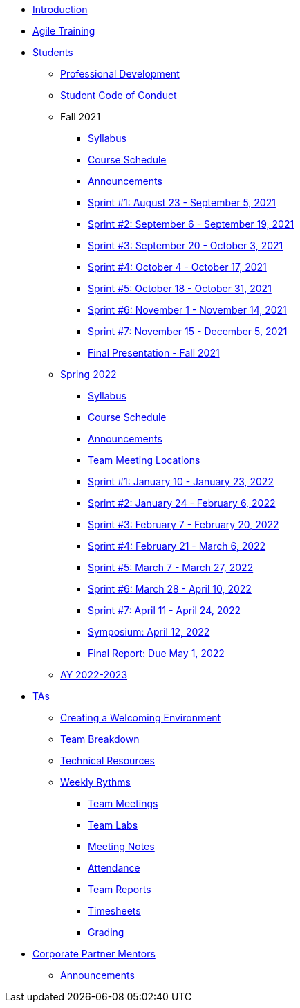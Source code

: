 * xref:introduction.adoc[Introduction]
* xref:agile-training.adoc[Agile Training]
* xref:students.adoc[Students]
** xref:professional_development.adoc[Professional Development]
** xref:student_code_of_conduct.adoc[Student Code of Conduct]
** Fall 2021
*** xref:syllabus_fall2021.adoc[Syllabus]
*** xref:schedule_fall2021.adoc[Course Schedule]
*** xref:announcements_fall2021.adoc[Announcements]
*** xref:sprint1_fall2021.adoc[Sprint #1: August 23 - September 5, 2021]
*** xref:sprint2_fall2021.adoc[Sprint #2: September 6 - September 19, 2021]
*** xref:sprint3_fall2021.adoc[Sprint #3: September 20 - October 3, 2021]
*** xref:sprint4_fall2021.adoc[Sprint #4: October 4 - October 17, 2021]
*** xref:sprint5_fall2021.adoc[Sprint #5: October 18 - October 31, 2021]
*** xref:sprint6_fall2021.adoc[Sprint #6: November 1 - November 14, 2021]
*** xref:sprint7_fall2021.adoc[Sprint #7: November 15 - December 5, 2021]
*** xref:final_presentation_fall2021.adoc[Final Presentation - Fall 2021]
** xref:spring2022.adoc[Spring 2022]
*** xref:spring2022_syllabus.adoc[Syllabus]
*** xref:spring2022_schedule.adoc[Course Schedule]
*** xref:spring2022_announcements.adoc[Announcements]
*** xref:spring2022_locations.adoc[Team Meeting Locations]
*** xref:spring2022_sprint1.adoc[Sprint #1: January 10 - January 23, 2022]
*** xref:spring2022_sprint2.adoc[Sprint #2: January 24 - February 6, 2022]
*** xref:spring2022_sprint3.adoc[Sprint #3: February 7 - February  20, 2022]
*** xref:spring2022_sprint4.adoc[Sprint #4: February 21 - March 6, 2022]
*** xref:spring2022_sprint5.adoc[Sprint #5: March 7 - March 27, 2022]
*** xref:spring2022_sprint6.adoc[Sprint #6: March 28 - April 10, 2022]
*** xref:spring2022_sprint7.adoc[Sprint #7: April 11 - April 24, 2022]
*** xref:symposium.adoc[Symposium: April 12, 2022]
*** xref:spring2022_finalreport.adoc[Final Report: Due May 1, 2022]
** xref:ay2022-2023.adoc[AY 2022-2023]
* xref:ta_playbook.adoc[TAs]
** xref:ta_welcoming_env.adoc[Creating a Welcoming Environment]
** xref:ta_team_breakdown.adoc[Team Breakdown]
** xref:ta_technical_resources.adoc[Technical Resources]
** xref:ta_weekly_rythms.adoc[Weekly Rythms]
*** xref:rythms_team_meetings.adoc[Team Meetings]
*** xref:rythms_team_labs.adoc[Team Labs]
*** xref:rythms_meeting_notes.adoc[Meeting Notes]
*** xref:rythms_attendance.adoc[Attendance]
*** xref:rythms_team_report.adoc[Team Reports]
*** xref:rythms_timesheet.adoc[Timesheets]
*** xref:rythms_grading.adoc[Grading]
* xref:mentors.adoc[Corporate Partner Mentors]
** xref:mentors_announcements.adoc[Announcements]


